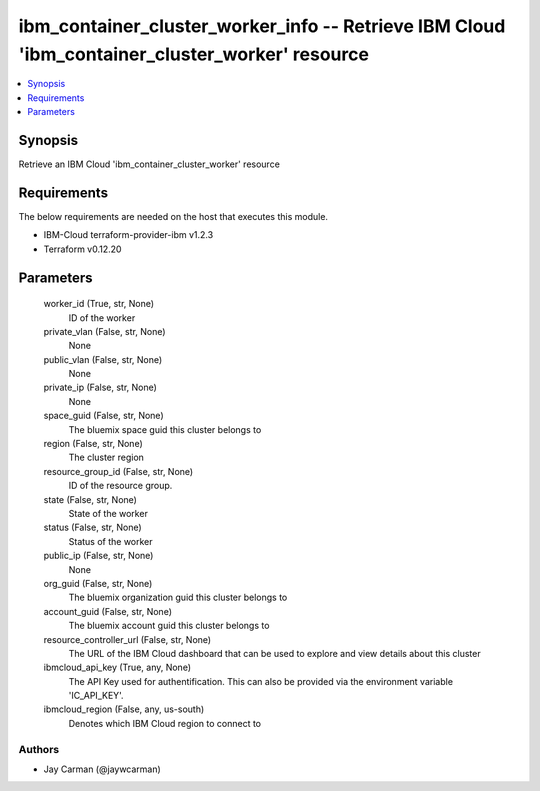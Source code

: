 
ibm_container_cluster_worker_info -- Retrieve IBM Cloud 'ibm_container_cluster_worker' resource
===============================================================================================

.. contents::
   :local:
   :depth: 1


Synopsis
--------

Retrieve an IBM Cloud 'ibm_container_cluster_worker' resource



Requirements
------------
The below requirements are needed on the host that executes this module.

- IBM-Cloud terraform-provider-ibm v1.2.3
- Terraform v0.12.20



Parameters
----------

  worker_id (True, str, None)
    ID of the worker


  private_vlan (False, str, None)
    None


  public_vlan (False, str, None)
    None


  private_ip (False, str, None)
    None


  space_guid (False, str, None)
    The bluemix space guid this cluster belongs to


  region (False, str, None)
    The cluster region


  resource_group_id (False, str, None)
    ID of the resource group.


  state (False, str, None)
    State of the worker


  status (False, str, None)
    Status of the worker


  public_ip (False, str, None)
    None


  org_guid (False, str, None)
    The bluemix organization guid this cluster belongs to


  account_guid (False, str, None)
    The bluemix account guid this cluster belongs to


  resource_controller_url (False, str, None)
    The URL of the IBM Cloud dashboard that can be used to explore and view details about this cluster


  ibmcloud_api_key (True, any, None)
    The API Key used for authentification. This can also be provided via the environment variable 'IC_API_KEY'.


  ibmcloud_region (False, any, us-south)
    Denotes which IBM Cloud region to connect to













Authors
~~~~~~~

- Jay Carman (@jaywcarman)

